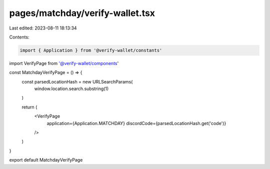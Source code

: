 pages/matchday/verify-wallet.tsx
================================

Last edited: 2023-08-11 18:13:34

Contents:

.. code-block:: tsx

    import { Application } from '@verify-wallet/constants'
import VerifyPage from '@verify-wallet/components'

const MatchdayVerifyPage = () => {
  const parsedLocationHash = new URLSearchParams(
    window.location.search.substring(1)
  )

  return (
    <VerifyPage
      application={Application.MATCHDAY}
      discordCode={parsedLocationHash.get('code')}
    />
  )
}

export default MatchdayVerifyPage


